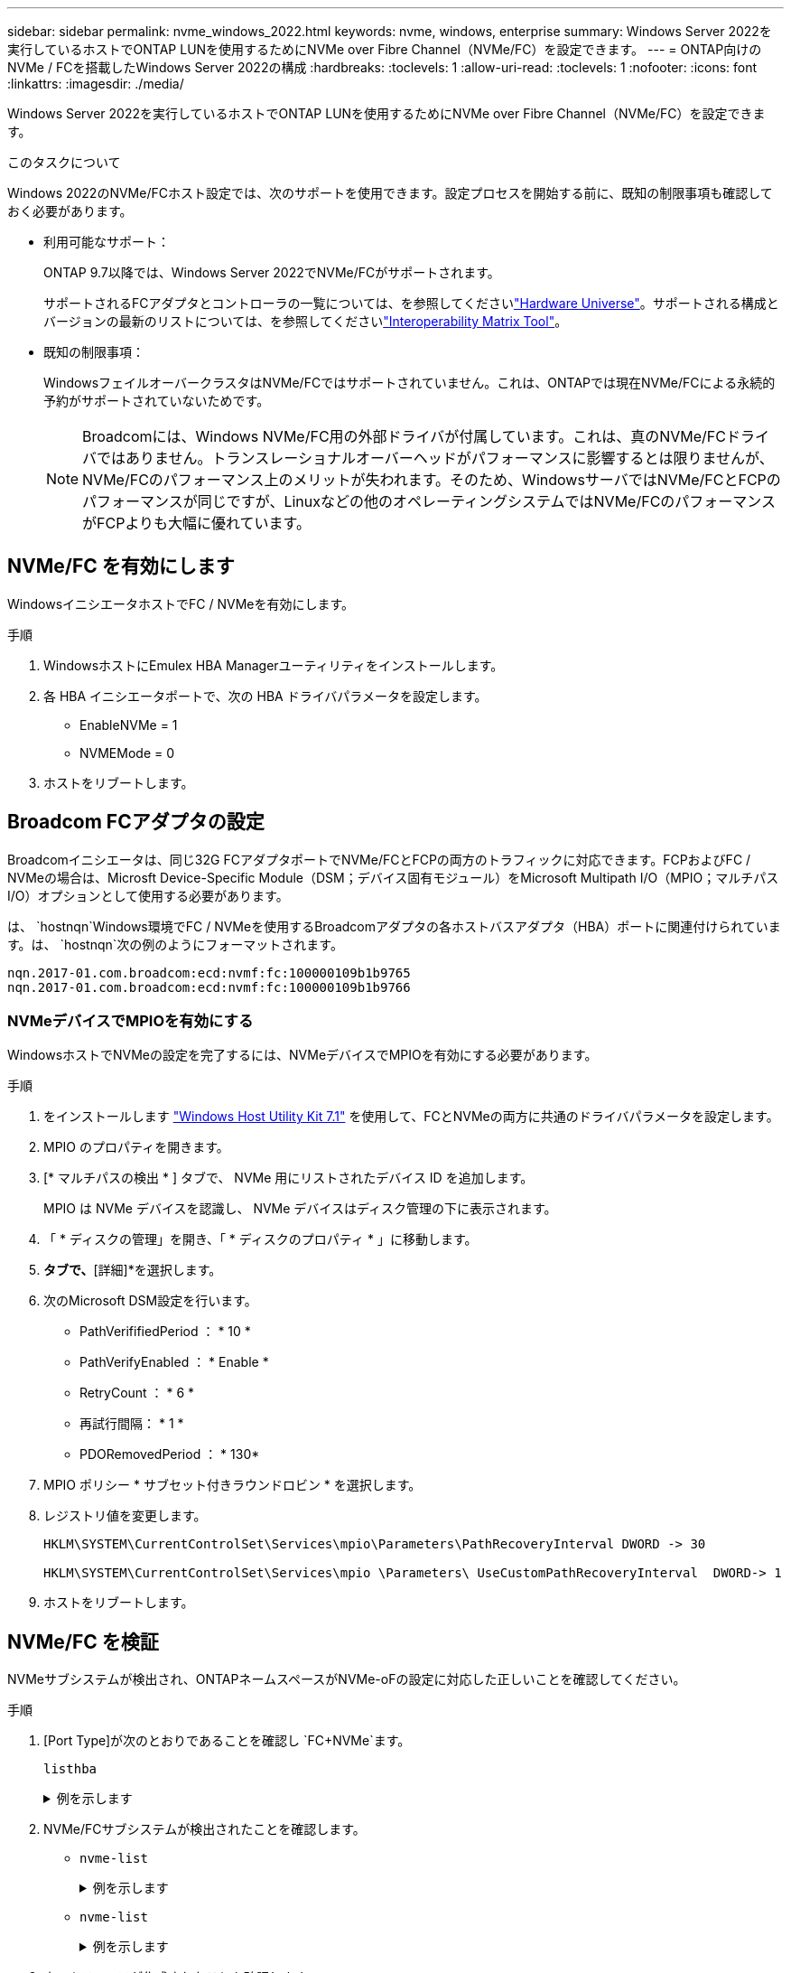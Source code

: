 ---
sidebar: sidebar 
permalink: nvme_windows_2022.html 
keywords: nvme, windows, enterprise 
summary: Windows Server 2022を実行しているホストでONTAP LUNを使用するためにNVMe over Fibre Channel（NVMe/FC）を設定できます。 
---
= ONTAP向けのNVMe / FCを搭載したWindows Server 2022の構成
:hardbreaks:
:toclevels: 1
:allow-uri-read: 
:toclevels: 1
:nofooter: 
:icons: font
:linkattrs: 
:imagesdir: ./media/


[role="lead"]
Windows Server 2022を実行しているホストでONTAP LUNを使用するためにNVMe over Fibre Channel（NVMe/FC）を設定できます。

.このタスクについて
Windows 2022のNVMe/FCホスト設定では、次のサポートを使用できます。設定プロセスを開始する前に、既知の制限事項も確認しておく必要があります。

* 利用可能なサポート：
+
ONTAP 9.7以降では、Windows Server 2022でNVMe/FCがサポートされます。

+
サポートされるFCアダプタとコントローラの一覧については、を参照してくださいlink:https://hwu.netapp.com/Home/Index["Hardware Universe"^]。サポートされる構成とバージョンの最新のリストについては、を参照してくださいlink:https://mysupport.netapp.com/matrix/["Interoperability Matrix Tool"^]。

* 既知の制限事項：
+
WindowsフェイルオーバークラスタはNVMe/FCではサポートされていません。これは、ONTAPでは現在NVMe/FCによる永続的予約がサポートされていないためです。

+

NOTE: Broadcomには、Windows NVMe/FC用の外部ドライバが付属しています。これは、真のNVMe/FCドライバではありません。トランスレーショナルオーバーヘッドがパフォーマンスに影響するとは限りませんが、NVMe/FCのパフォーマンス上のメリットが失われます。そのため、WindowsサーバではNVMe/FCとFCPのパフォーマンスが同じですが、Linuxなどの他のオペレーティングシステムではNVMe/FCのパフォーマンスがFCPよりも大幅に優れています。





== NVMe/FC を有効にします

WindowsイニシエータホストでFC / NVMeを有効にします。

.手順
. WindowsホストにEmulex HBA Managerユーティリティをインストールします。
. 各 HBA イニシエータポートで、次の HBA ドライバパラメータを設定します。
+
** EnableNVMe = 1
** NVMEMode = 0


. ホストをリブートします。




== Broadcom FCアダプタの設定

Broadcomイニシエータは、同じ32G FCアダプタポートでNVMe/FCとFCPの両方のトラフィックに対応できます。FCPおよびFC / NVMeの場合は、Microsft Device-Specific Module（DSM；デバイス固有モジュール）をMicrosoft Multipath I/O（MPIO；マルチパスI/O）オプションとして使用する必要があります。

は、 `+hostnqn+`Windows環境でFC / NVMeを使用するBroadcomアダプタの各ホストバスアダプタ（HBA）ポートに関連付けられています。は、 `+hostnqn+`次の例のようにフォーマットされます。

....
nqn.2017-01.com.broadcom:ecd:nvmf:fc:100000109b1b9765
nqn.2017-01.com.broadcom:ecd:nvmf:fc:100000109b1b9766
....


=== NVMeデバイスでMPIOを有効にする

WindowsホストでNVMeの設定を完了するには、NVMeデバイスでMPIOを有効にする必要があります。

.手順
. をインストールします link:https://mysupport.netapp.com/site/products/all/details/hostutilities/downloads-tab/download/61343/7.1/downloads["Windows Host Utility Kit 7.1"] を使用して、FCとNVMeの両方に共通のドライバパラメータを設定します。
. MPIO のプロパティを開きます。
. [* マルチパスの検出 * ] タブで、 NVMe 用にリストされたデバイス ID を追加します。
+
MPIO は NVMe デバイスを認識し、 NVMe デバイスはディスク管理の下に表示されます。

. 「 * ディスクの管理」を開き、「 * ディスクのプロパティ * 」に移動します。
. [MPIO]*タブで、*[詳細]*を選択します。
. 次のMicrosoft DSM設定を行います。
+
** PathVerififiedPeriod ： * 10 *
** PathVerifyEnabled ： * Enable *
** RetryCount ： * 6 *
** 再試行間隔： * 1 *
** PDORemovedPeriod ： * 130*


. MPIO ポリシー * サブセット付きラウンドロビン * を選択します。
. レジストリ値を変更します。
+
[listing]
----
HKLM\SYSTEM\CurrentControlSet\Services\mpio\Parameters\PathRecoveryInterval DWORD -> 30

HKLM\SYSTEM\CurrentControlSet\Services\mpio \Parameters\ UseCustomPathRecoveryInterval  DWORD-> 1
----
. ホストをリブートします。




== NVMe/FC を検証

NVMeサブシステムが検出され、ONTAPネームスペースがNVMe-oFの設定に対応した正しいことを確認してください。

.手順
. [Port Type]が次のとおりであることを確認し `+FC+NVMe+`ます。
+
`listhba`

+
.例を示します
[%collapsible]
====
[listing, subs="+quotes"]
----
Port WWN       : 10:00:00:10:9b:1b:97:65
Node WWN       : 20:00:00:10:9b:1b:97:65
Fabric Name    : 10:00:c4:f5:7c:a5:32:e0
Flags          : 8000e300
Host Name      : INTEROP-57-159
Mfg            : Emulex Corporation
Serial No.     : FC71367217
Port Number    : 0
Mode           : Initiator
PCI Bus Number : 94
PCI Function   : 0
*Port Type*      : *FC+NVMe*
Model          : LPe32002-M2

Port WWN       : 10:00:00:10:9b:1b:97:66
Node WWN       : 20:00:00:10:9b:1b:97:66
Fabric Name    : 10:00:c4:f5:7c:a5:32:e0
Flags          : 8000e300
Host Name      : INTEROP-57-159
Mfg            : Emulex Corporation
Serial No.     : FC71367217
Port Number    : 1
Mode           : Initiator
PCI Bus Number : 94
PCI Function   : 1
Port Type      : FC+NVMe
Model          : LPe32002-M2
----
====
. NVMe/FCサブシステムが検出されたことを確認します。
+
** `+nvme-list+`
+
.例を示します
[%collapsible]
====
[listing]
----
NVMe Qualified Name     :  nqn.1992-08.com.netapp:sn.a3b74c32db2911eab229d039ea141105:subsystem.win_nvme_interop-57-159
Port WWN                :  20:09:d0:39:ea:14:11:04
Node WWN                :  20:05:d0:39:ea:14:11:04
Controller ID           :  0x0180
Model Number            :  NetApp ONTAP Controller
Serial Number           :  81CGZBPU5T/uAAAAAAAB
Firmware Version        :  FFFFFFFF
Total Capacity          :  Not Available
Unallocated Capacity    :  Not Available

NVMe Qualified Name     :  nqn.1992-08.com.netapp:sn.a3b74c32db2911eab229d039ea141105:subsystem.win_nvme_interop-57-159
Port WWN                :  20:06:d0:39:ea:14:11:04
Node WWN                :  20:05:d0:39:ea:14:11:04
Controller ID           :  0x0181
Model Number            :  NetApp ONTAP Controller
Serial Number           :  81CGZBPU5T/uAAAAAAAB
Firmware Version        :  FFFFFFFF
Total Capacity          :  Not Available
Unallocated Capacity    :  Not Available
Note: At present Namespace Management is not supported by NetApp Arrays.
----
====
** `nvme-list`
+
.例を示します
[%collapsible]
====
[listing]
----
NVMe Qualified Name     :  nqn.1992-08.com.netapp:sn.a3b74c32db2911eab229d039ea141105:subsystem.win_nvme_interop-57-159
Port WWN                :  20:07:d0:39:ea:14:11:04
Node WWN                :  20:05:d0:39:ea:14:11:04
Controller ID           :  0x0140
Model Number            :  NetApp ONTAP Controller
Serial Number           :  81CGZBPU5T/uAAAAAAAB
Firmware Version        :  FFFFFFFF
Total Capacity          :  Not Available
Unallocated Capacity    :  Not Available

NVMe Qualified Name     :  nqn.1992-08.com.netapp:sn.a3b74c32db2911eab229d039ea141105:subsystem.win_nvme_interop-57-159
Port WWN                :  20:08:d0:39:ea:14:11:04
Node WWN                :  20:05:d0:39:ea:14:11:04
Controller ID           :  0x0141
Model Number            :  NetApp ONTAP Controller
Serial Number           :  81CGZBPU5T/uAAAAAAAB
Firmware Version        :  FFFFFFFF
Total Capacity          :  Not Available
Unallocated Capacity    :  Not Available

Note: At present Namespace Management is not supported by NetApp Arrays.
----
====


. ネームスペースが作成されたことを確認します。
+
`+nvme-list-ns+`

+
.例を示します
[%collapsible]
====
[listing]
----
Active Namespaces (attached to controller 0x0141):

                                       SCSI           SCSI           SCSI
   NSID           DeviceName        Bus Number    Target Number     OS LUN
-----------  --------------------  ------------  ---------------   ---------
0x00000001   \\.\PHYSICALDRIVE9         0               1              0
0x00000002   \\.\PHYSICALDRIVE10        0               1              1
0x00000003   \\.\PHYSICALDRIVE11        0               1              2
0x00000004   \\.\PHYSICALDRIVE12        0               1              3
0x00000005   \\.\PHYSICALDRIVE13        0               1              4
0x00000006   \\.\PHYSICALDRIVE14        0               1              5
0x00000007   \\.\PHYSICALDRIVE15        0               1              6
0x00000008   \\.\PHYSICALDRIVE16        0               1              7

----
====

